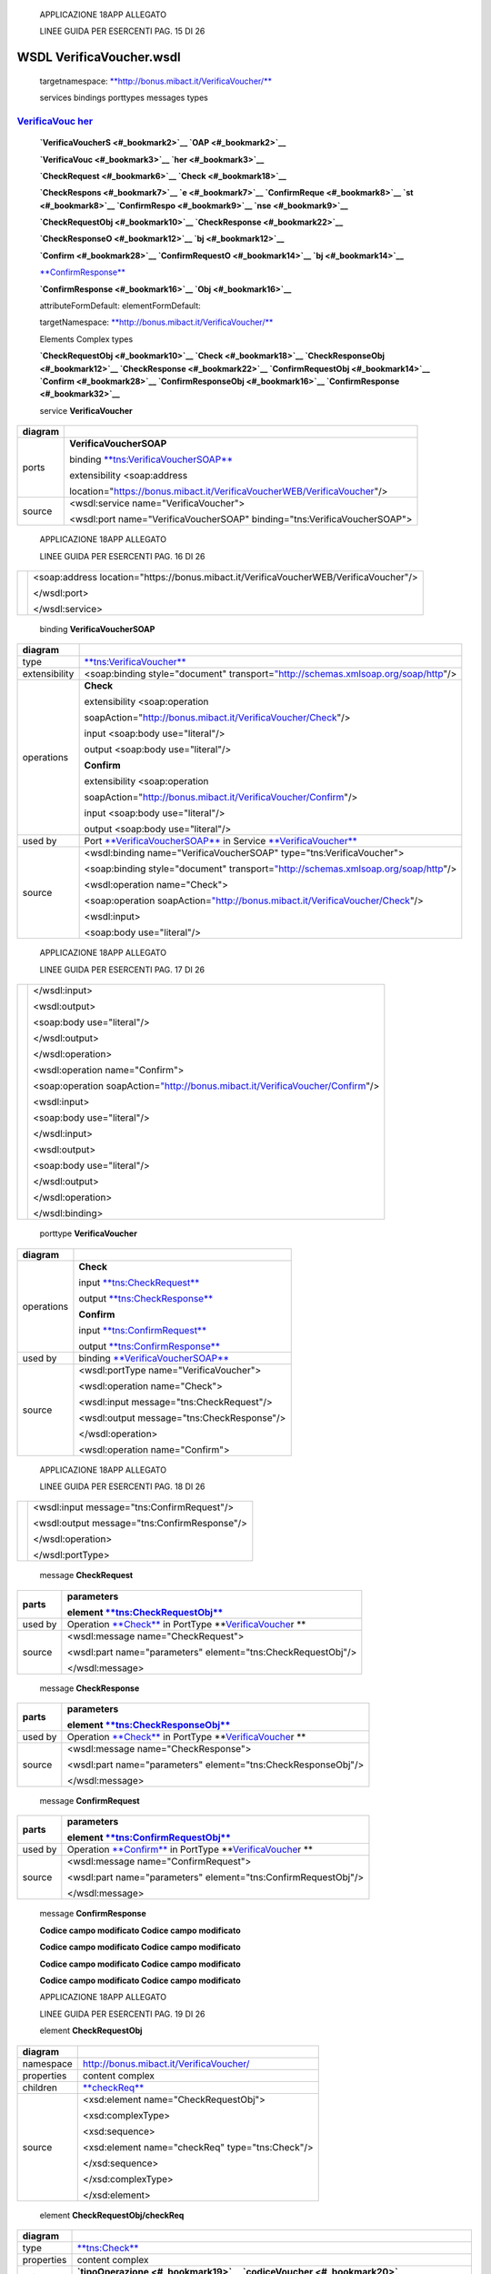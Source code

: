     APPLICAZIONE 18APP ALLEGATO

    LINEE GUIDA PER ESERCENTI PAG. 15 DI 26

WSDL VerificaVoucher.wsdl
=========================

    targetnamespace: `**http://bonus.mibact.it/VerificaVoucher/** <http://bonus.mibact.it/VerificaVoucher/>`__

    services bindings porttypes messages types

`VerificaVouc <#_bookmark0>`__ `her <#_bookmark0>`__
''''''''''''''''''''''''''''''''''''''''''''''''''''

    **`VerificaVoucherS <#_bookmark2>`__ `OAP <#_bookmark2>`__**

    **`VerificaVouc <#_bookmark3>`__ `her <#_bookmark3>`__**

    **`CheckRequest <#_bookmark6>`__ `Check <#_bookmark18>`__**

    **`CheckRespons <#_bookmark7>`__ `e <#_bookmark7>`__ `ConfirmReque <#_bookmark8>`__ `st <#_bookmark8>`__ `ConfirmRespo <#_bookmark9>`__ `nse <#_bookmark9>`__**

    **`CheckRequestObj <#_bookmark10>`__ `CheckResponse <#_bookmark22>`__**

    **`CheckResponseO <#_bookmark12>`__ `bj <#_bookmark12>`__**

    **`Confirm <#_bookmark28>`__ `ConfirmRequestO <#_bookmark14>`__ `bj <#_bookmark14>`__**

    `**ConfirmResponse** <#_bookmark32>`__

    **`ConfirmResponse <#_bookmark16>`__ `Obj <#_bookmark16>`__**

    attributeFormDefault: elementFormDefault:

    targetNamespace: `**http://bonus.mibact.it/VerificaVoucher/** <http://bonus.mibact.it/VerificaVoucher/>`__

    Elements Complex types

    **`CheckRequestObj <#_bookmark10>`__ `Check <#_bookmark18>`__ `CheckResponseObj <#_bookmark12>`__ `CheckResponse <#_bookmark22>`__ `ConfirmRequestObj <#_bookmark14>`__ `Confirm <#_bookmark28>`__ `ConfirmResponseObj <#_bookmark16>`__ `ConfirmResponse <#_bookmark32>`__**

    service **VerificaVoucher**

+---------+------------------------------------------------------------------------------+
| diagram |     |image0|                                                                 |
+=========+==============================================================================+
| ports   |     \ **VerificaVoucherSOAP**                                                |
|         |                                                                              |
|         |     binding `**tns:VerificaVoucherSOAP** <#_bookmark2>`__                    |
|         |                                                                              |
|         |     extensibility <soap:address                                              |
|         |                                                                              |
|         |     location="https://bonus.mibact.it/VerificaVoucherWEB/VerificaVoucher"/>  |
+---------+------------------------------------------------------------------------------+
| source  |     <wsdl:service name="VerificaVoucher">                                    |
|         |                                                                              |
|         |     <wsdl:port name="VerificaVoucherSOAP" binding="tns:VerificaVoucherSOAP"> |
+---------+------------------------------------------------------------------------------+

..

    APPLICAZIONE 18APP ALLEGATO

    LINEE GUIDA PER ESERCENTI PAG. 16 DI 26

+--+-------------------------------------------------------------------------------------------+
|  |     <soap:address location="https://bonus.mibact.it/VerificaVoucherWEB/VerificaVoucher"/> |
|  |                                                                                           |
|  |     </wsdl:port>                                                                          |
|  |                                                                                           |
|  |     </wsdl:service>                                                                       |
+--+-------------------------------------------------------------------------------------------+

..

    binding **VerificaVoucherSOAP**

+---------------+--------------------------------------------------------------------------------------------------------------------------------------+
| diagram       |     |image1|                                                                                                                         |
+===============+======================================================================================================================================+
| type          |     `**tns:VerificaVoucher** <#_bookmark3>`__                                                                                        |
+---------------+--------------------------------------------------------------------------------------------------------------------------------------+
| extensibility |     <soap:binding style="document" transport=\ `"http://schemas.xmlsoap.org/soap/http <http://schemas.xmlsoap.org/soap/http>`__"/>   |
+---------------+--------------------------------------------------------------------------------------------------------------------------------------+
| operations    |     **Check**                                                                                                                        |
|               |                                                                                                                                      |
|               |     extensibility <soap:operation                                                                                                    |
|               |                                                                                                                                      |
|               |     soapAction="http://bonus.mibact.it/VerificaVoucher/Check"/>                                                                      |
|               |                                                                                                                                      |
|               |     input <soap:body use="literal"/>                                                                                                 |
|               |                                                                                                                                      |
|               |     output <soap:body use="literal"/>                                                                                                |
|               |                                                                                                                                      |
|               |     **Confirm**                                                                                                                      |
|               |                                                                                                                                      |
|               |     extensibility <soap:operation                                                                                                    |
|               |                                                                                                                                      |
|               |     soapAction="http://bonus.mibact.it/VerificaVoucher/Confirm"/>                                                                    |
|               |                                                                                                                                      |
|               |     input <soap:body use="literal"/>                                                                                                 |
|               |                                                                                                                                      |
|               |     output <soap:body use="literal"/>                                                                                                |
+---------------+--------------------------------------------------------------------------------------------------------------------------------------+
| used by       |     Port `**VerificaVoucherSOAP** <#_bookmark1>`__ in Service `**VerificaVoucher** <#_bookmark0>`__                                  |
+---------------+--------------------------------------------------------------------------------------------------------------------------------------+
| source        |     <wsdl:binding name="VerificaVoucherSOAP" type="tns:VerificaVoucher">                                                             |
|               |                                                                                                                                      |
|               |     <soap:binding style="document" transport=\ `"http://schemas.xmlsoap.org/soap/http <http://schemas.xmlsoap.org/soap/http>`__"/>   |
|               |                                                                                                                                      |
|               |     <wsdl:operation name="Check">                                                                                                    |
|               |                                                                                                                                      |
|               |     <soap:operation soapAction=\ `"http://bonus.mibact.it/VerificaVoucher/Check <http://bonus.mibact.it/VerificaVoucher/Check>`__"/> |
|               |                                                                                                                                      |
|               |     <wsdl:input>                                                                                                                     |
|               |                                                                                                                                      |
|               |     <soap:body use="literal"/>                                                                                                       |
+---------------+--------------------------------------------------------------------------------------------------------------------------------------+

..

    APPLICAZIONE 18APP ALLEGATO

    LINEE GUIDA PER ESERCENTI PAG. 17 DI 26

+--+------------------------------------------------------------------------------------------------------------------------------------------+
|  |     </wsdl:input>                                                                                                                        |
|  |                                                                                                                                          |
|  |     <wsdl:output>                                                                                                                        |
|  |                                                                                                                                          |
|  |     <soap:body use="literal"/>                                                                                                           |
|  |                                                                                                                                          |
|  |     </wsdl:output>                                                                                                                       |
|  |                                                                                                                                          |
|  |     </wsdl:operation>                                                                                                                    |
|  |                                                                                                                                          |
|  |     <wsdl:operation name="Confirm">                                                                                                      |
|  |                                                                                                                                          |
|  |     <soap:operation soapAction=\ `"http://bonus.mibact.it/VerificaVoucher/Confirm <http://bonus.mibact.it/VerificaVoucher/Confirm>`__"/> |
|  |                                                                                                                                          |
|  |     <wsdl:input>                                                                                                                         |
|  |                                                                                                                                          |
|  |     <soap:body use="literal"/>                                                                                                           |
|  |                                                                                                                                          |
|  |     </wsdl:input>                                                                                                                        |
|  |                                                                                                                                          |
|  |     <wsdl:output>                                                                                                                        |
|  |                                                                                                                                          |
|  |     <soap:body use="literal"/>                                                                                                           |
|  |                                                                                                                                          |
|  |     </wsdl:output>                                                                                                                       |
|  |                                                                                                                                          |
|  |     </wsdl:operation>                                                                                                                    |
|  |                                                                                                                                          |
|  |     </wsdl:binding>                                                                                                                      |
+--+------------------------------------------------------------------------------------------------------------------------------------------+

..

    porttype **VerificaVoucher**

+------------+-------------------------------------------------------+
| diagram    |     |image2|                                          |
+============+=======================================================+
| operations |     \ **Check**                                       |
|            |                                                       |
|            |     input `**tns:CheckRequest** <#_bookmark6>`__      |
|            |                                                       |
|            |     output `**tns:CheckResponse** <#_bookmark7>`__    |
|            |                                                       |
|            |     \ **Confirm**                                     |
|            |                                                       |
|            |     input `**tns:ConfirmRequest** <#_bookmark8>`__    |
|            |                                                       |
|            |     output `**tns:ConfirmResponse** <#_bookmark9>`__  |
+------------+-------------------------------------------------------+
| used by    |     binding `**VerificaVoucherSOAP** <#_bookmark2>`__ |
+------------+-------------------------------------------------------+
| source     |     <wsdl:portType name="VerificaVoucher">            |
|            |                                                       |
|            |     <wsdl:operation name="Check">                     |
|            |                                                       |
|            |     <wsdl:input message="tns:CheckRequest"/>          |
|            |                                                       |
|            |     <wsdl:output message="tns:CheckResponse"/>        |
|            |                                                       |
|            |     </wsdl:operation>                                 |
|            |                                                       |
|            |     <wsdl:operation name="Confirm">                   |
+------------+-------------------------------------------------------+

..

    APPLICAZIONE 18APP ALLEGATO

    LINEE GUIDA PER ESERCENTI PAG. 18 DI 26

+--+--------------------------------------------------+
|  |     <wsdl:input message="tns:ConfirmRequest"/>   |
|  |                                                  |
|  |     <wsdl:output message="tns:ConfirmResponse"/> |
|  |                                                  |
|  |     </wsdl:operation>                            |
|  |                                                  |
|  |     </wsdl:portType>                             |
+--+--------------------------------------------------+

..

    message **CheckRequest**

+---------+------------------------------------------------------------------------------------------------+
| parts   |     **parameters**                                                                             |
|         |                                                                                                |
|         |     element `**tns:CheckRequestObj** <#_bookmark10>`__                                         |
+=========+================================================================================================+
| used by |     Operation `**Check** <#_bookmark4>`__ in PortType **`VerificaVouche <#_bookmark3>`__\ r ** |
+---------+------------------------------------------------------------------------------------------------+
| source  |     <wsdl:message name="CheckRequest">                                                         |
|         |                                                                                                |
|         |     <wsdl:part name="parameters" element="tns:CheckRequestObj"/>                               |
|         |                                                                                                |
|         |     </wsdl:message>                                                                            |
+---------+------------------------------------------------------------------------------------------------+

..

    message **CheckResponse**

+---------+------------------------------------------------------------------------------------------------+
| parts   |     **parameters**                                                                             |
|         |                                                                                                |
|         |     element `**tns:CheckResponseObj** <#_bookmark12>`__                                        |
+=========+================================================================================================+
| used by |     Operation `**Check** <#_bookmark4>`__ in PortType **`VerificaVouche <#_bookmark3>`__\ r ** |
+---------+------------------------------------------------------------------------------------------------+
| source  |     <wsdl:message name="CheckResponse">                                                        |
|         |                                                                                                |
|         |     <wsdl:part name="parameters" element="tns:CheckResponseObj"/>                              |
|         |                                                                                                |
|         |     </wsdl:message>                                                                            |
+---------+------------------------------------------------------------------------------------------------+

..

    message **ConfirmRequest**

+---------+--------------------------------------------------------------------------------------------------+
| parts   |     **parameters**                                                                               |
|         |                                                                                                  |
|         |     element `**tns:ConfirmRequestObj** <#_bookmark14>`__                                         |
+=========+==================================================================================================+
| used by |     Operation `**Confirm** <#_bookmark5>`__ in PortType **`VerificaVouche <#_bookmark3>`__\ r ** |
+---------+--------------------------------------------------------------------------------------------------+
| source  |     <wsdl:message name="ConfirmRequest">                                                         |
|         |                                                                                                  |
|         |     <wsdl:part name="parameters" element="tns:ConfirmRequestObj"/>                               |
|         |                                                                                                  |
|         |     </wsdl:message>                                                                              |
+---------+--------------------------------------------------------------------------------------------------+

..

    message **ConfirmResponse**

    **Codice campo modificato Codice campo modificato**

    **Codice campo modificato Codice campo modificato**

    **Codice campo modificato Codice campo modificato**

    **Codice campo modificato Codice campo modificato**

    APPLICAZIONE 18APP ALLEGATO

    LINEE GUIDA PER ESERCENTI PAG. 19 DI 26

    element **CheckRequestObj**

+------------+-----------------------------------------------------+
| diagram    |     |image3|                                        |
+============+=====================================================+
| namespace  |     http://bonus.mibact.it/VerificaVoucher/         |
+------------+-----------------------------------------------------+
| properties |     content complex                                 |
+------------+-----------------------------------------------------+
| children   |     `**checkReq** <#_bookmark11>`__                 |
+------------+-----------------------------------------------------+
| source     |     <xsd:element name="CheckRequestObj">            |
|            |                                                     |
|            |     <xsd:complexType>                               |
|            |                                                     |
|            |     <xsd:sequence>                                  |
|            |                                                     |
|            |     <xsd:element name="checkReq" type="tns:Check"/> |
|            |                                                     |
|            |     </xsd:sequence>                                 |
|            |                                                     |
|            |     </xsd:complexType>                              |
|            |                                                     |
|            |     </xsd:element>                                  |
+------------+-----------------------------------------------------+

..

    element **CheckRequestObj/checkReq**

+------------+-------------------------------------------------------------------------------------------------------------------+
| diagram    |     |image4|                                                                                                      |
+============+===================================================================================================================+
| type       |     `**tns:Check** <#_bookmark18>`__                                                                              |
+------------+-------------------------------------------------------------------------------------------------------------------+
| properties |     content complex                                                                                               |
+------------+-------------------------------------------------------------------------------------------------------------------+
| children   |     **`tipoOperazione <#_bookmark19>`__ `codiceVoucher <#_bookmark20>`__ `partitaIvaEsercente <#_bookmark21>`__** |
+------------+-------------------------------------------------------------------------------------------------------------------+
| source     |     <xsd:element name="checkReq" type="tns:Check"/>                                                               |
+------------+-------------------------------------------------------------------------------------------------------------------+

..

    element **CheckResponseObj**

+------------+---------------------------------------------+
| diagram    |     |image5|                                |
+============+=============================================+
| namespace  |     http://bonus.mibact.it/VerificaVoucher/ |
+------------+---------------------------------------------+
| properties |     content complex                         |
+------------+---------------------------------------------+
| children   |     `**checkResp** <#_bookmark13>`__        |
+------------+---------------------------------------------+
| source     |     <xsd:element name="CheckResponseObj">   |
+------------+---------------------------------------------+

..

    APPLICAZIONE 18APP ALLEGATO

    LINEE GUIDA PER ESERCENTI PAG. 20 DI 26

+--+--------------------------------------------------------------+
|  |     <xsd:complexType>                                        |
|  |                                                              |
|  |     <xsd:sequence>                                           |
|  |                                                              |
|  |     <xsd:element name="checkResp" type="tns:CheckResponse"/> |
|  |                                                              |
|  |     </xsd:sequence>                                          |
|  |                                                              |
|  |     </xsd:complexType>                                       |
|  |                                                              |
|  |     </xsd:element>                                           |
+--+--------------------------------------------------------------+

..

    element **CheckResponseObj/checkResp**

+------------+-------------------------------------------------------------------------------------------------------------------------------------------------------------------------------------------------------+
| diagram    |     |image6|                                                                                                                                                                                          |
+============+=======================================================================================================================================================================================================+
| type       |     `**tns:CheckResponse** <#_bookmark22>`__                                                                                                                                                          |
+------------+-------------------------------------------------------------------------------------------------------------------------------------------------------------------------------------------------------+
| properties |     content complex                                                                                                                                                                                   |
+------------+-------------------------------------------------------------------------------------------------------------------------------------------------------------------------------------------------------+
| children   |     **`nominativoBeneficiario <#element-checkresponsenominativobeneficiario>`__ `partitaIvaEsercente <#_bookmark24>`__ `ambito <#_bookmark25>`__ `bene <#_bookmark26>`__ `importo <#_bookmark27>`__** |
+------------+-------------------------------------------------------------------------------------------------------------------------------------------------------------------------------------------------------+
| source     |     <xsd:element name="checkResp" type="tns:CheckResponse"/>                                                                                                                                          |
+------------+-------------------------------------------------------------------------------------------------------------------------------------------------------------------------------------------------------+

..

    element **ConfirmRequestObj**

+------------+-------------------------------------------------------+
| diagram    |     |image7|                                          |
+============+=======================================================+
| namespace  |     http://bonus.mibact.it/VerificaVoucher/           |
+------------+-------------------------------------------------------+
| properties |     content complex                                   |
+------------+-------------------------------------------------------+
| children   |     `**checkReq** <#_bookmark15>`__                   |
+------------+-------------------------------------------------------+
| source     |     <xsd:element name="ConfirmRequestObj">            |
|            |                                                       |
|            |     <xsd:complexType>                                 |
|            |                                                       |
|            |     <xsd:sequence>                                    |
|            |                                                       |
|            |     <xsd:element name="checkReq" type="tns:Confirm"/> |
|            |                                                       |
|            |     </xsd:sequence>                                   |
|            |                                                       |
|            |     </xsd:complexType>                                |
|            |                                                       |
|            |     </xsd:element>                                    |
+------------+-------------------------------------------------------+

..

    APPLICAZIONE 18APP ALLEGATO

    LINEE GUIDA PER ESERCENTI PAG. 21 DI 26

    element **ConfirmRequestObj/checkReq**

+------------+-------------------------------------------------------------------------------------------------------+
| diagram    |     |image8|                                                                                          |
+============+=======================================================================================================+
| type       |     `**tns:Confirm** <#_bookmark28>`__                                                                |
+------------+-------------------------------------------------------------------------------------------------------+
| properties |     content complex                                                                                   |
+------------+-------------------------------------------------------------------------------------------------------+
| children   |     **`tipoOperazione <#_bookmark29>`__ `codiceVoucher <#_bookmark30>`__ `importo <#_bookmark31>`__** |
+------------+-------------------------------------------------------------------------------------------------------+
| source     |     <xsd:element name="checkReq" type="tns:Confirm"/>                                                 |
+------------+-------------------------------------------------------------------------------------------------------+

..

    element **ConfirmResponseObj**

+------------+----------------------------------------------------------------+
| diagram    |     |image9|                                                   |
+============+================================================================+
| namespace  |     http://bonus.mibact.it/VerificaVoucher/                    |
+------------+----------------------------------------------------------------+
| properties |     content complex                                            |
+------------+----------------------------------------------------------------+
| children   |     `**checkResp** <#_bookmark17>`__                           |
+------------+----------------------------------------------------------------+
| source     |     <xsd:element name="ConfirmResponseObj">                    |
|            |                                                                |
|            |     <xsd:complexType>                                          |
|            |                                                                |
|            |     <xsd:sequence>                                             |
|            |                                                                |
|            |     <xsd:element name="checkResp" type="tns:ConfirmResponse"/> |
|            |                                                                |
|            |     </xsd:sequence>                                            |
|            |                                                                |
|            |     </xsd:complexType>                                         |
|            |                                                                |
|            |     </xsd:element>                                             |
+------------+----------------------------------------------------------------+

..

    element **ConfirmResponseObj/checkResp**

+---------+------------------------------------------------+
| diagram |     |image10|                                  |
+=========+================================================+
| type    |     `**tns:ConfirmResponse** <#_bookmark32>`__ |
+---------+------------------------------------------------+

..

    APPLICAZIONE 18APP ALLEGATO

    LINEE GUIDA PER ESERCENTI PAG. 22 DI 26

+----------------+----------------------------------------------------------------+
|     properties |     content complex                                            |
+================+================================================================+
|     children   |     `**esito** <#_bookmark33>`__                               |
+----------------+----------------------------------------------------------------+
|     source     |     <xsd:element name="checkResp" type="tns:ConfirmResponse"/> |
+----------------+----------------------------------------------------------------+

..

    complexType **Check**

+-----------+-------------------------------------------------------------------------------------------------------------------+
| diagram   |     |image11|                                                                                                     |
+===========+===================================================================================================================+
| namespace |     http://bonus.mibact.it/VerificaVoucher/                                                                       |
+-----------+-------------------------------------------------------------------------------------------------------------------+
| children  |     **`tipoOperazione <#_bookmark19>`__ `codiceVoucher <#_bookmark20>`__ `partitaIvaEsercente <#_bookmark21>`__** |
+-----------+-------------------------------------------------------------------------------------------------------------------+
| used by   |     element `**CheckRequestObj/checkReq** <#_bookmark11>`__                                                       |
+-----------+-------------------------------------------------------------------------------------------------------------------+
| source    |     <xsd:complexType name="Check">                                                                                |
|           |                                                                                                                   |
|           |     <xsd:sequence>                                                                                                |
|           |                                                                                                                   |
|           |     <xsd:element name="tipoOperazione" type="xsd:string" minOccurs="1" maxOccurs="1"/>                            |
|           |                                                                                                                   |
|           |     <xsd:element name="codiceVoucher" type="xsd:string" minOccurs="1" maxOccurs="1"/>                             |
|           |                                                                                                                   |
|           |     <xsd:element name="partitaIvaEsercente" type="xsd:string" minOccurs="0" maxOccurs="1"/>                       |
|           |                                                                                                                   |
|           |     </xsd:sequence>                                                                                               |
|           |                                                                                                                   |
|           |     </xsd:complexType>                                                                                            |
+-----------+-------------------------------------------------------------------------------------------------------------------+

..

    element **Check/tipoOperazione**

+------------+----------------------------------------------------------------------------------------+
| diagram    |     |image12|                                                                          |
+============+========================================================================================+
| type       |     **xsd:string**                                                                     |
+------------+----------------------------------------------------------------------------------------+
| properties |     content simple                                                                     |
+------------+----------------------------------------------------------------------------------------+
| source     |     <xsd:element name="tipoOperazione" type="xsd:string" minOccurs="1" maxOccurs="1"/> |
+------------+----------------------------------------------------------------------------------------+

..

    element **Check/codiceVoucher**

+-------------+---------------+
|     diagram |     |image13| |
+-------------+---------------+

..

    APPLICAZIONE 18APP ALLEGATO

    LINEE GUIDA PER ESERCENTI PAG. 23 DI 26

+------------+---------------------------------------------------------------------------------------+
| type       |     **xsd:string**                                                                    |
+============+=======================================================================================+
| properties |     content simple                                                                    |
+------------+---------------------------------------------------------------------------------------+
| source     |     <xsd:element name="codiceVoucher" type="xsd:string" minOccurs="1" maxOccurs="1"/> |
+------------+---------------------------------------------------------------------------------------+

..

    element **Check/partitaIvaEsercente**

+------------+---------------------------------------------------------------------------------------------+
| diagram    |     |image14|                                                                               |
+============+=============================================================================================+
| type       |     **xsd:string**                                                                          |
+------------+---------------------------------------------------------------------------------------------+
| properties |     minOcc 0                                                                                |
|            |                                                                                             |
|            |     maxOcc 1 content simple                                                                 |
+------------+---------------------------------------------------------------------------------------------+
| source     |     <xsd:element name="partitaIvaEsercente" type="xsd:string" minOccurs="0" maxOccurs="1"/> |
+------------+---------------------------------------------------------------------------------------------+

..

    complexType **CheckResponse**

+-----------+-------------------------------------------------------------------------------------------------------------------------------------------------------------------------------------------------------+
| diagram   |     |image15|                                                                                                                                                                                         |
+===========+=======================================================================================================================================================================================================+
| namespace |     http://bonus.mibact.it/VerificaVoucher/                                                                                                                                                           |
+-----------+-------------------------------------------------------------------------------------------------------------------------------------------------------------------------------------------------------+
| children  |     **`nominativoBeneficiario <#element-checkresponsenominativobeneficiario>`__ `partitaIvaEsercente <#_bookmark24>`__ `ambito <#_bookmark25>`__ `bene <#_bookmark26>`__ `importo <#_bookmark27>`__** |
+-----------+-------------------------------------------------------------------------------------------------------------------------------------------------------------------------------------------------------+
| used by   |     element `**CheckResponseObj/checkResp** <#_bookmark13>`__                                                                                                                                         |
+-----------+-------------------------------------------------------------------------------------------------------------------------------------------------------------------------------------------------------+
| source    |     <xsd:complexType name="CheckResponse">                                                                                                                                                            |
|           |                                                                                                                                                                                                       |
|           |     <xsd:sequence>                                                                                                                                                                                    |
|           |                                                                                                                                                                                                       |
|           |     <xsd:element name="nominativoBeneficiario" type="xsd:string" minOccurs="1" maxOccurs="1"/>                                                                                                        |
|           |                                                                                                                                                                                                       |
|           |     <xsd:element name="partitaIvaEsercente" type="xsd:string" minOccurs="1" maxOccurs="1"/>                                                                                                           |
|           |                                                                                                                                                                                                       |
|           |     <xsd:element name="ambito" type="xsd:string" minOccurs="1" maxOccurs="1"/>                                                                                                                        |
|           |                                                                                                                                                                                                       |
|           |     <xsd:element name="bene" type="xsd:string" minOccurs="1" maxOccurs="1"/>                                                                                                                          |
|           |                                                                                                                                                                                                       |
|           |     <xsd:element name="importo" type="xsd:double" minOccurs="1" maxOccurs="1"/>                                                                                                                       |
|           |                                                                                                                                                                                                       |
|           |     </xsd:sequence>                                                                                                                                                                                   |
|           |                                                                                                                                                                                                       |
|           |     </xsd:complexType>                                                                                                                                                                                |
+-----------+-------------------------------------------------------------------------------------------------------------------------------------------------------------------------------------------------------+

..

    APPLICAZIONE 18APP ALLEGATO

    LINEE GUIDA PER ESERCENTI PAG. 24 DI 26

element CheckResponse/nominativoBeneficiario
''''''''''''''''''''''''''''''''''''''''''''

+------------+------------------------------------------------------------------------------------------------+
| diagram    |     |image16|                                                                                  |
+============+================================================================================================+
| type       |     **xsd:string**                                                                             |
+------------+------------------------------------------------------------------------------------------------+
| properties |     content simple                                                                             |
+------------+------------------------------------------------------------------------------------------------+
| source     |     <xsd:element name="nominativoBeneficiario" type="xsd:string" minOccurs="1" maxOccurs="1"/> |
+------------+------------------------------------------------------------------------------------------------+

..

    element **CheckResponse/partitaIvaEsercente**

+------------+---------------------------------------------------------------------------------------------+
| diagram    |     |image17|                                                                               |
+============+=============================================================================================+
| type       |     **xsd:string**                                                                          |
+------------+---------------------------------------------------------------------------------------------+
| properties |     content simple                                                                          |
+------------+---------------------------------------------------------------------------------------------+
| source     |     <xsd:element name="partitaIvaEsercente" type="xsd:string" minOccurs="1" maxOccurs="1"/> |
+------------+---------------------------------------------------------------------------------------------+

..

    element **CheckResponse/ambito**

+------------+--------------------------------------------------------------------------------+
| diagram    |     |image18|                                                                  |
+============+================================================================================+
| type       |     **xsd:string**                                                             |
+------------+--------------------------------------------------------------------------------+
| properties |     content simple                                                             |
+------------+--------------------------------------------------------------------------------+
| source     |     <xsd:element name="ambito" type="xsd:string" minOccurs="1" maxOccurs="1"/> |
+------------+--------------------------------------------------------------------------------+

..

    element **CheckResponse/bene**

+------------+------------------------------------------------------------------------------+
| diagram    |     |image19|                                                                |
+============+==============================================================================+
| type       |     **xsd:string**                                                           |
+------------+------------------------------------------------------------------------------+
| properties |     content simple                                                           |
+------------+------------------------------------------------------------------------------+
| source     |     <xsd:element name="bene" type="xsd:string" minOccurs="1" maxOccurs="1"/> |
+------------+------------------------------------------------------------------------------+

..

    APPLICAZIONE 18APP ALLEGATO

    LINEE GUIDA PER ESERCENTI PAG. 25 DI 26

    element **CheckResponse/importo**

+------------+---------------------------------------------------------------------------------+
| diagram    |     |image20|                                                                   |
+============+=================================================================================+
| type       |     **xsd:double**                                                              |
+------------+---------------------------------------------------------------------------------+
| properties |     content simple                                                              |
+------------+---------------------------------------------------------------------------------+
| source     |     <xsd:element name="importo" type="xsd:double" minOccurs="1" maxOccurs="1"/> |
+------------+---------------------------------------------------------------------------------+

..

    complexType **Confirm**

+-----------+-------------------------------------------------------------------------------------------------------+
| diagram   |     |image21|                                                                                         |
+===========+=======================================================================================================+
| namespace |     http://bonus.mibact.it/VerificaVoucher/                                                           |
+-----------+-------------------------------------------------------------------------------------------------------+
| children  |     **`tipoOperazione <#_bookmark29>`__ `codiceVoucher <#_bookmark30>`__ `importo <#_bookmark31>`__** |
+-----------+-------------------------------------------------------------------------------------------------------+
| used by   |     element `**ConfirmRequestObj/checkReq** <#_bookmark15>`__                                         |
+-----------+-------------------------------------------------------------------------------------------------------+
| source    |     <xsd:complexType name="Confirm">                                                                  |
|           |                                                                                                       |
|           |     <xsd:sequence>                                                                                    |
|           |                                                                                                       |
|           |     <xsd:element name="tipoOperazione" type="xsd:string" minOccurs="1" maxOccurs="1"/>                |
|           |                                                                                                       |
|           |     <xsd:element name="codiceVoucher" type="xsd:string" minOccurs="1" maxOccurs="1"/>                 |
|           |                                                                                                       |
|           |     <xsd:element name="importo" type="xsd:double" minOccurs="1" maxOccurs="1"/>                       |
|           |                                                                                                       |
|           |     </xsd:sequence>                                                                                   |
|           |                                                                                                       |
|           |     </xsd:complexType>                                                                                |
+-----------+-------------------------------------------------------------------------------------------------------+

..

    element **Confirm/tipoOperazione**

+------------+----------------------------------------------------------------------------------------+
| diagram    |     |image22|                                                                          |
+============+========================================================================================+
| type       |     **xsd:string**                                                                     |
+------------+----------------------------------------------------------------------------------------+
| properties |     content simple                                                                     |
+------------+----------------------------------------------------------------------------------------+
| source     |     <xsd:element name="tipoOperazione" type="xsd:string" minOccurs="1" maxOccurs="1"/> |
+------------+----------------------------------------------------------------------------------------+

..

    APPLICAZIONE 18APP ALLEGATO

    LINEE GUIDA PER ESERCENTI PAG. 26 DI 26

    element **Confirm/codiceVoucher**

+------------+---------------------------------------------------------------------------------------+
| diagram    |     |image23|                                                                         |
+============+=======================================================================================+
| type       |     **xsd:string**                                                                    |
+------------+---------------------------------------------------------------------------------------+
| properties |     content simple                                                                    |
+------------+---------------------------------------------------------------------------------------+
| source     |     <xsd:element name="codiceVoucher" type="xsd:string" minOccurs="1" maxOccurs="1"/> |
+------------+---------------------------------------------------------------------------------------+

..

    element **Confirm/importo**

+------------+---------------------------------------------------------------------------------+
| diagram    |     |image24|                                                                   |
+============+=================================================================================+
| type       |     **xsd:double**                                                              |
+------------+---------------------------------------------------------------------------------+
| properties |     content simple                                                              |
+------------+---------------------------------------------------------------------------------+
| source     |     <xsd:element name="importo" type="xsd:double" minOccurs="1" maxOccurs="1"/> |
+------------+---------------------------------------------------------------------------------+

..

    complexType **ConfirmResponse**

+-----------+-------------------------------------------------------------------------------+
| diagram   |     |image25|                                                                 |
+===========+===============================================================================+
| namespace |     http://bonus.mibact.it/VerificaVoucher/                                   |
+-----------+-------------------------------------------------------------------------------+
| children  |     `**esito** <#_bookmark33>`__                                              |
+-----------+-------------------------------------------------------------------------------+
| used by   |     element `**ConfirmResponseObj/checkResp** <#_bookmark17>`__               |
+-----------+-------------------------------------------------------------------------------+
| source    |     <xsd:complexType name="ConfirmResponse">                                  |
|           |                                                                               |
|           |     <xsd:sequence>                                                            |
|           |                                                                               |
|           |     <xsd:element name="esito" type="xsd:string" minOccurs="1" maxOccurs="1"/> |
|           |                                                                               |
|           |     </xsd:sequence>                                                           |
|           |                                                                               |
|           |     </xsd:complexType>                                                        |
+-----------+-------------------------------------------------------------------------------+

..

    element **ConfirmResponse/esito**

+------------+-------------------------------------------------------------------------------+
| diagram    |     |image26|                                                                 |
+============+===============================================================================+
| type       |     **xsd:string**                                                            |
+------------+-------------------------------------------------------------------------------+
| properties |     content simple                                                            |
+------------+-------------------------------------------------------------------------------+
| source     |     <xsd:element name="esito" type="xsd:string" minOccurs="1" maxOccurs="1"/> |
+------------+-------------------------------------------------------------------------------+

.. |image0| image:: media/image1.png
   :width: 3.23748in
   :height: 0.49875in
.. |image1| image:: media/image2.png
   :width: 2.8175in
   :height: 2.26625in
.. |image2| image:: media/image3.png
   :width: 2.52in
   :height: 1.89in
.. |image3| image:: media/image4.png
   :width: 2.52877in
   :height: 0.30625in
.. |image4| image:: media/image5.png
   :width: 2.85249in
   :height: 1.2775in
.. |image5| image:: media/image6.png
   :width: 2.67741in
   :height: 0.30625in
.. |image6| image:: media/image7.png
   :width: 3.08875in
   :height: 1.855in
.. |image7| image:: media/image8.png
   :width: 2.61629in
   :height: 0.30625in
.. |image8| image:: media/image9.png
   :width: 2.65994in
   :height: 1.2775in
.. |image9| image:: media/image10.png
   :width: 2.76493in
   :height: 0.30625in
.. |image10| image:: media/image11.png
   :width: 2.33625in
   :height: 0.7in
.. |image11| image:: media/image12.png
   :width: 2.46753in
   :height: 0.88375in
.. |image12| image:: media/image13.png
   :width: 1.08498in
   :height: 0.30625in
.. |image13| image:: media/image14.png
   :width: 1.07624in
   :height: 0.30625in
.. |image14| image:: media/image15.png
   :width: 1.27748in
   :height: 0.30625in
.. |image15| image:: media/image16.png
   :width: 3.1327in
   :height: 1.46125in
.. |image16| image:: media/image17.png
   :width: 1.45255in
   :height: 0.30625in
.. |image17| image:: media/image18.png
   :width: 1.27748in
   :height: 0.30625in
.. |image18| image:: media/image19.png
   :width: 0.68249in
   :height: 0.30625in
.. |image19| image:: media/image20.png
   :width: 0.665in
   :height: 0.30625in
.. |image20| image:: media/image21.png
   :width: 0.73499in
   :height: 0.30625in
.. |image21| image:: media/image22.png
   :width: 2.3625in
   :height: 0.88375in
.. |image22| image:: media/image13.png
   :width: 1.08498in
   :height: 0.30625in
.. |image23| image:: media/image14.png
   :width: 1.07624in
   :height: 0.30625in
.. |image24| image:: media/image21.png
   :width: 0.73499in
   :height: 0.30625in
.. |image25| image:: media/image23.png
   :width: 2.30997in
   :height: 0.30625in
.. |image26| image:: media/image24.png
   :width: 0.665in
   :height: 0.30625in
